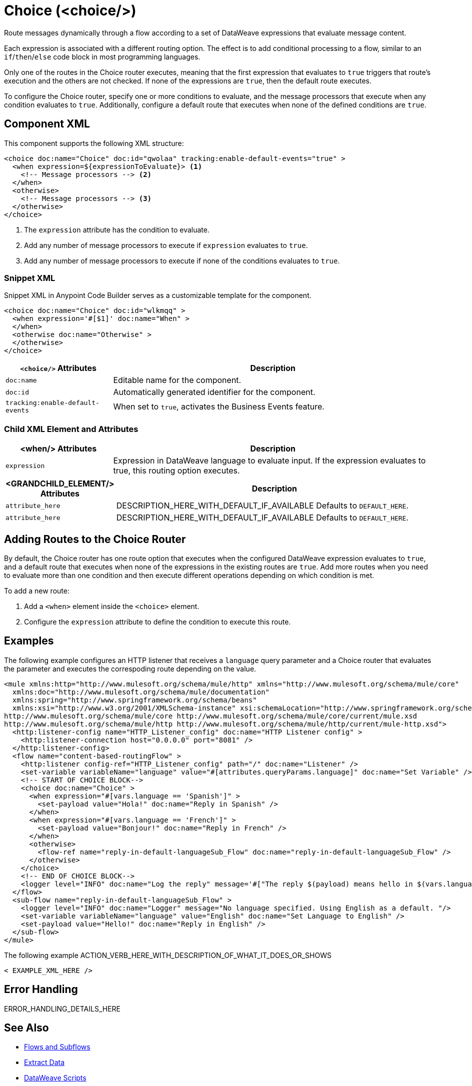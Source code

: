//
//tag::component-title[]

= Choice (<choice/>)

//end::component-title[]
//

//
//tag::component-short-description[]
//     Short description of the form "Do something..." 
//     Example: "Configure log messages anywhere in a flow."

Route messages dynamically through a flow according to a set of DataWeave expressions that evaluate message content.

//end::component-short-description[]
//

//
//tag::component-long-description[]

Each expression is associated with a different routing option. The effect is to add conditional processing to a flow, similar to an `if`/`then`/`else` code block in most programming languages.

Only one of the routes in the Choice router executes, meaning that the first expression that evaluates to `true` triggers that route's execution and the others are not checked. If none of the expressions are `true`, then the default route executes.

To configure the Choice router, specify one or more conditions to evaluate, and the message processors that execute when any condition evaluates to `true`. Additionally, configure a default route that executes when none of the defined conditions are `true`.

//end::component-long-description[]
//


//SECTION: COMPONENT XML
//
//tag::component-xml-title[]

[[component-xml]]
== Component XML

This component supports the following XML structure:

//end::component-xml-title[]
//
//
//tag::component-xml[]

[source,xml,linenums]
----
<choice doc:name="Choice" doc:id="qwolaa" tracking:enable-default-events="true" >
  <when expression=${expressionToEvaluate}> <1>
    <!-- Message processors --> <2>
  </when>
  <otherwise>
    <!-- Message processors --> <3>
  </otherwise>
</choice>
----

<1> The `expression` attribute has the condition to evaluate.
<2> Add any number of message processors to execute if `expression` evaluates to `true`.
<3> Add any number of message processors to execute if none of the conditions evaluates to `true`.


//end::component-xml[]
//
//tag::component-snippet-xml[]

[[snippet]]

=== Snippet XML

Snippet XML in Anypoint Code Builder serves as a customizable template for the component. 

[source,xml]
----
<choice doc:name="Choice" doc:id="wlkmqq" >
  <when expression='#[$1]' doc:name="When" >
  </when>
  <otherwise doc:name="Otherwise" >
  </otherwise>
</choice>
----

//end::component-snippet-xml[]
//
//
//
//
//TABLE: ROOT XML ATTRIBUTES (for the top-level (root) element)
//tag::component-xml-attributes-root[]

[%header,cols="1,3a"]
|===
| `<choice/>` Attributes 
| Description

| `doc:name` 
| Editable name for the component.

| `doc:id` 
| Automatically generated identifier for the component.

| `tracking:enable-default-events` 
| When set to `true`, activates the Business Events feature.

|===
//end::component-xml-attributes-root[]
//
//
//TABLE (IF NEEDED): CHILD XML ATTRIBUTES for each child element
//  Repeat as needed, adding the next number to the tag value. 
//  Provide intro text, as needed.
//tag::component-xml-attributes-child1[]

=== Child XML Element and Attributes

[%header, cols="1,3"]
|===
| <when/> Attributes | Description

| `expression` | Expression in DataWeave language to evaluate input. If the expression evaluates to true, this routing option executes.

|===
//end::component-xml-attributes-child1[]
//
//
//TABLE (IF NEEDED): GRANDCHILD XML ATTRIBUTES for each grandchild element
//  Repeat as needed, adding the next number to the tag value. 
//  Provide intro text, as needed.
//TAG
//tag::component-xml-descendant1[]
[%header, cols="1,3"]
|===
| <GRANDCHILD_ELEMENT/> Attributes | Description

| `attribute_here` | DESCRIPTION_HERE_WITH_DEFAULT_IF_AVAILABLE Defaults to `DEFAULT_HERE`.
| `attribute_here` | DESCRIPTION_HERE_WITH_DEFAULT_IF_AVAILABLE Defaults to `DEFAULT_HERE`.

|===
//end::component-xml-descendant1[]
//

//tag::adding-routes[]
== Adding Routes to the Choice Router

By default, the Choice router has one route option that executes when the configured DataWeave expression evaluates to `true`, and a default route that executes when none of the expressions in the existing routes are `true`. Add more routes when you need to evaluate more than one condition and then execute different operations depending on which condition is met.

To add a new route:

. Add a `<when>` element inside the `<choice>` element.
. Configure the `expression` attribute to define the condition to execute this route. 
//end::adding-routes[]

//SECTION: EXAMPLES
//
//tag::component-examples-title[]

== Examples

//end::component-examples-title[]
//
//
//tag::component-xml-ex1[]
[[example1]]

The following example configures an HTTP listener that receives a `language` query parameter and a Choice router that evaluates the parameter and executes the correspoding route depending on the value.

[source,xml]
----
<mule xmlns:http="http://www.mulesoft.org/schema/mule/http" xmlns="http://www.mulesoft.org/schema/mule/core"
  xmlns:doc="http://www.mulesoft.org/schema/mule/documentation"
  xmlns:spring="http://www.springframework.org/schema/beans"
  xmlns:xsi="http://www.w3.org/2001/XMLSchema-instance" xsi:schemaLocation="http://www.springframework.org/schema/beans http://www.springframework.org/schema/beans/spring-beans-current.xsd
http://www.mulesoft.org/schema/mule/core http://www.mulesoft.org/schema/mule/core/current/mule.xsd
http://www.mulesoft.org/schema/mule/http http://www.mulesoft.org/schema/mule/http/current/mule-http.xsd">
  <http:listener-config name="HTTP_Listener_config" doc:name="HTTP Listener config" >
    <http:listener-connection host="0.0.0.0" port="8081" />
  </http:listener-config>
  <flow name="content-based-routingFlow" >
    <http:listener config-ref="HTTP_Listener_config" path="/" doc:name="Listener" />
    <set-variable variableName="language" value="#[attributes.queryParams.language]" doc:name="Set Variable" />
    <!-- START OF CHOICE BLOCK-->
    <choice doc:name="Choice" >
      <when expression="#[vars.language == 'Spanish']" >
        <set-payload value="Hola!" doc:name="Reply in Spanish" />
      </when>
      <when expression="#[vars.language == 'French']" >
        <set-payload value="Bonjour!" doc:name="Reply in French" />
      </when>
      <otherwise>
        <flow-ref name="reply-in-default-languageSub_Flow" doc:name="reply-in-default-languageSub_Flow" />
      </otherwise>
    </choice>
    <!-- END OF CHOICE BLOCK-->
    <logger level="INFO" doc:name="Log the reply" message='#["The reply $(payload) means hello in $(vars.language)" ]'/>
  </flow>
  <sub-flow name="reply-in-default-languageSub_Flow" >
    <logger level="INFO" doc:name="Logger" message="No language specified. Using English as a default. "/>
    <set-variable variableName="language" value="English" doc:name="Set Language to English" />
    <set-payload value="Hello!" doc:name="Reply in English" />
  </sub-flow>
</mule>
----

//OPTIONAL: SHOW OUTPUT IF HELPFUL
//The example produces the following output: 

//OUTPUT_HERE 

//end::component-xml-ex1[]
//
//
//tag::component-xml-ex2[]
[[example2]]

The following example ACTION_VERB_HERE_WITH_DESCRIPTION_OF_WHAT_IT_DOES_OR_SHOWS

[source,xml]
----
< EXAMPLE_XML_HERE />
----

//OPTIONAL: SHOW OUTPUT IF HELPFUL
//The example produces the following output: 

//OUTPUT_HERE 

//end::component-xml-ex2[]
//


//SECTION: ERROR HANDLING if needed
//
//tag::component-error-handling[]

[[error-handling]]
== Error Handling

ERROR_HANDLING_DETAILS_HERE

//end::component-error-handling[]
//


//SECTION: SEE ALSO
//
//tag::see-also[]

[[see-also]]
== See Also

* xref:mule-runtime::about-flows.adoc[Flows and Subflows]
* xref:dataweave::dataweave-cookbook-extract-data.adoc[Extract Data]
* xref:dataweave::dataweave-language-introduction.adoc[DataWeave Scripts]
* xref:mule-runtime::business-events.adoc[Business Events]

//end::see-also[]